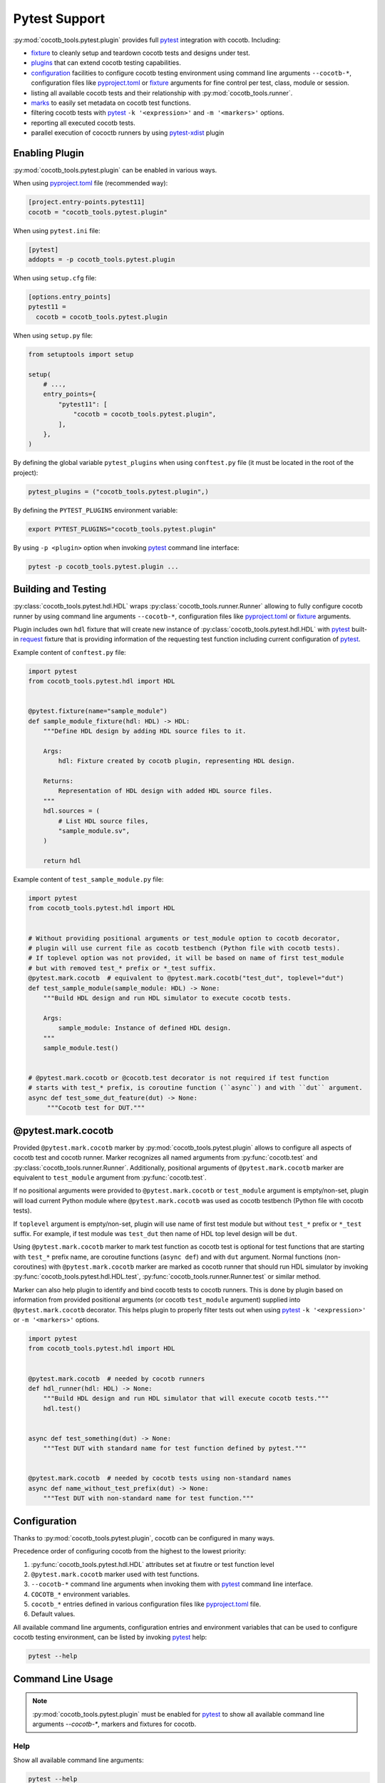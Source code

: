 **************
Pytest Support
**************

:py:mod:`cocotb_tools.pytest.plugin` provides full `pytest`_ integration with cocotb. Including:

* `fixture`_ to cleanly setup and teardown cocotb tests and designs under test.
* `plugins`_ that can extend cocotb testing capabilities.
* `configuration`_ facilities to configure cocotb testing environment using command line arguments
  ``--cocotb-*``, configuration files like `pyproject.toml`_ or `fixture`_ arguments for fine
  control per test, class, module or session.
* listing all available cocotb tests and their relationship with :py:mod:`cocotb_tools.runner`.
* `marks`_ to easily set metadata on cocotb test functions.
* filtering cocotb tests with `pytest`_ ``-k '<expression>'`` and ``-m '<markers>'`` options.
* reporting all executed cocotb tests.
* parallel execution of cococtb runners by using `pytest-xdist`_ plugin

Enabling Plugin
===============

:py:mod:`cocotb_tools.pytest.plugin` can be enabled in various ways.

When using `pyproject.toml`_ file (recommended way):

.. code:: toml

   [project.entry-points.pytest11]
   cocotb = "cocotb_tools.pytest.plugin"

When using ``pytest.ini`` file:

.. code:: ini

   [pytest]
   addopts = -p cocotb_tools.pytest.plugin

When using ``setup.cfg`` file:

.. code:: ini

   [options.entry_points]
   pytest11 =
     cocotb = cocotb_tools.pytest.plugin

When using ``setup.py`` file:

.. code:: python

   from setuptools import setup

   setup(
       # ...,
       entry_points={
           "pytest11": [
               "cocotb = cocotb_tools.pytest.plugin",
           ],
       },
   )

By defining the global variable ``pytest_plugins`` when using ``conftest.py`` file
(it must be located in the root of the project):

.. code:: python

   pytest_plugins = ("cocotb_tools.pytest.plugin",)

By defining the ``PYTEST_PLUGINS`` environment variable:

.. code:: shell

   export PYTEST_PLUGINS="cocotb_tools.pytest.plugin"

By using ``-p <plugin>`` option when invoking `pytest`_ command line interface:

.. code:: shell

   pytest -p cocotb_tools.pytest.plugin ...

Building and Testing
====================

:py:class:`cocotb_tools.pytest.hdl.HDL` wraps :py:class:`cocotb_tools.runner.Runner`
allowing to fully configure cocotb runner by using command line arguments ``--cocotb-*``,
configuration files like `pyproject.toml`_ or `fixture`_ arguments.

Plugin includes own ``hdl`` fixture that will create new instance of :py:class:`cocotb_tools.pytest.hdl.HDL`
with `pytest`_ built-in `request`_ fixture that is providing information of the requesting test function
including current configuration of `pytest`_.

Example content of ``conftest.py`` file:

.. code:: python

   import pytest
   from cocotb_tools.pytest.hdl import HDL


   @pytest.fixture(name="sample_module")
   def sample_module_fixture(hdl: HDL) -> HDL:
       """Define HDL design by adding HDL source files to it.

       Args:
           hdl: Fixture created by cocotb plugin, representing HDL design.

       Returns:
           Representation of HDL design with added HDL source files.
       """
       hdl.sources = (
           # List HDL source files,
           "sample_module.sv",
       )

       return hdl


Example content of ``test_sample_module.py`` file:

.. code:: python

   import pytest
   from cocotb_tools.pytest.hdl import HDL


   # Without providing positional arguments or test_module option to cocotb decorator,
   # plugin will use current file as cocotb testbench (Python file with cocotb tests).
   # If toplevel option was not provided, it will be based on name of first test_module
   # but with removed test_* prefix or *_test suffix.
   @pytest.mark.cocotb  # equivalent to @pytest.mark.cocotb("test_dut", toplevel="dut")
   def test_sample_module(sample_module: HDL) -> None:
       """Build HDL design and run HDL simulator to execute cocotb tests.

       Args:
           sample_module: Instance of defined HDL design.
       """
       sample_module.test()


   # @pytest.mark.cocotb or @cocotb.test decorator is not required if test function
   # starts with test_* prefix, is coroutine function (``async``) and with ``dut`` argument.
   async def test_some_dut_feature(dut) -> None:
        """Cocotb test for DUT."""

@pytest.mark.cocotb
===================

Provided ``@pytest.mark.cocotb`` marker by :py:mod:`cocotb_tools.pytest.plugin` allows
to configure all aspects of cocotb test and cocotb runner. Marker recognizes all
named arguments from :py:func:`cocotb.test` and :py:class:`cocotb_tools.runner.Runner`.
Additionally, positional arguments of ``@pytest.mark.cocotb`` marker are equivalent to
``test_module`` argument from :py:func:`cocotb.test`.

If no positional arguments were provided to ``@pytest.mark.cocotb`` or ``test_module`` argument is empty/non-set,
plugin will load current Python module where ``@pytest.mark.cocotb`` was used as cocotb testbench (Python file with
cocotb tests).

If ``toplevel`` argument is empty/non-set, plugin will use name of first test module but without
``test_*`` prefix or ``*_test`` suffix. For example, if test module was ``test_dut`` then
name of HDL top level design will be ``dut``.

Using ``@pytest.mark.cocotb`` marker to mark test function as cocotb test is optional
for test functions that are starting with ``test_*`` prefix name, are coroutine functions (``async def``) and
with ``dut`` argument. Normal functions (non-coroutines) with ``@pytest.mark.cocotb`` marker are
marked as cocotb runner that should run HDL simulator by invoking
:py:func:`cocotb_tools.pytest.hdl.HDL.test`, :py:func:`cocotb_tools.runner.Runner.test` or similar method.

Marker can also help plugin to identify and bind cocotb tests to cocotb runners. This is done by plugin
based on information from provided positional arguments (or cocotb ``test_module`` argument) supplied into
``@pytest.mark.cocotb`` decorator. This helps plugin to properly filter tests out
when using `pytest`_ ``-k '<expression>'`` or ``-m '<markers>'`` options.

.. code:: python

   import pytest
   from cocotb_tools.pytest.hdl import HDL


   @pytest.mark.cocotb  # needed by cocotb runners
   def hdl_runner(hdl: HDL) -> None:
       """Build HDL design and run HDL simulator that will execute cocotb tests."""
       hdl.test()


   async def test_something(dut) -> None:
       """Test DUT with standard name for test function defined by pytest."""


   @pytest.mark.cocotb  # needed by cocotb tests using non-standard names
   async def name_without_test_prefix(dut) -> None:
       """Test DUT with non-standard name for test function."""

Configuration
=============

Thanks to :py:mod:`cocotb_tools.pytest.plugin`, cocotb can be configured in many ways.

Precedence order of configuring cocotb from the highest to the lowest priority:

1. :py:func:`cocotb_tools.pytest.hdl.HDL` attributes set at fixutre or test function level
2. ``@pytest.mark.cocotb`` marker used with test functions.
3. ``--cocotb-*`` command line arguments when invoking them with `pytest`_ command line interface.
4. ``COCOTB_*`` environment variables.
5. ``cocotb_*`` entries defined in various configuration files like `pyproject.toml`_ file.
6. Default values.

All available command line arguments, configuration entries and environment variables that can be
used to configure cocotb testing environment, can be listed by invoking `pytest`_ help:

.. code:: shell

   pytest --help

Command Line Usage
==================

.. note::

   :py:mod:`cocotb_tools.pytest.plugin` must be enabled for `pytest`_ to show all
   available command line arguments `--cocotb-*`, markers and fixtures for cocotb.

Help
----

Show all available command line arguments:

.. code:: shell

   pytest --help

Show all available markers:

.. code:: shell

   pytest --markers

Show all available fixtures:

.. code:: shell

   pytest --fixtures

Tests Discovering
-----------------

To list all available tests, use the ``--co`` or alternatively the ``--collect-only`` option:

.. code:: shell

   pytest --co

To show also docstring when listing tests, add the ``-v`` option:

.. code:: shell

   pytest --co -v

To list only cocotb tests and cocotb runners, use the ``-k cocotb`` option:

.. code:: shell

   pytest --co -k cocotb

To list only cocotb tests without cocotb runners, use the ``-k 'cocotb and not runner'`` option:

.. code:: shell

   pytest --co -k 'cocotb and not runner'


To list only cocotb runners without cocotb tests, use the ``-k 'cocotb and runner'`` option:

.. code:: shell

   pytest --co -k 'cocotb and runner'

To list only cocotb tests that will be run by specific cocotb runner, add name of cocotb runner test function:

.. code:: shell

   pytest --co -k 'cocotb and not runner and <name-of-cocotb-runner-test-function>'

To list which cocotb runners will run specific cocotb test(s), add name of cocotb test function:

.. code:: shell

   pytest --co -k 'cocotb and runner and <name-of-cocotb-test-function>'

Running Tests
-------------

To run all tests (including cocotb and non-cocotb tests):

.. code:: shell

   pytest

To run only cocotb tests:

.. code:: shell

   pytest -k cocotb

To see output from tests in real-time, disable capture mode with the ``-s`` option or the ``--capture=no`` option:

.. code:: shell

   pytest -s

To see more verbose information about test, add the ``-v`` option:

.. code:: shell

   pytest -s -v

To run cocotb runners in parallel:

.. code:: shell

   pytest -n auto

.. note::

   `pytest-xdist`_ plugin must be installed and enabled.

Tests Reporting
---------------

To show extra test summary from all tests regardless of passed or failed status:

.. code:: shell

   pytes -rA

To show classic cocotb tests summary report:

.. code:: shell

   pytest --cocotb-summary

To generate JUnit XML tests report file for CI:

.. code:: shell

   pytest --junit-xml=junit.xml -o junit_family=xunit1

.. note::

   Changing JUnit family to ``xunit1`` will tell built-in `pytest`_ JUnit XML plugin to include also
   file path and line number of executed test function (testcase) in generated JUnit XML tests report.
   These information can be used by CI environments like GitLab CI.

.. _pytest: https://docs.pytest.org/en/stable/contents.html
.. _fixture: https://docs.pytest.org/en/stable/explanation/fixtures.html#about-fixtures
.. _plugins: https://docs.pytest.org/en/stable/reference/plugin_list.html#plugin-list
.. _configuration: https://docs.pytest.org/en/stable/reference/customize.html
.. _pyproject.toml: https://packaging.python.org/en/latest/specifications/pyproject-toml/
.. _marks: https://docs.pytest.org/en/stable/how-to/mark.html
.. _request: https://docs.pytest.org/en/stable/reference/reference.html#request
.. _pytest-xdist: https://github.com/pytest-dev/pytest-xdist
